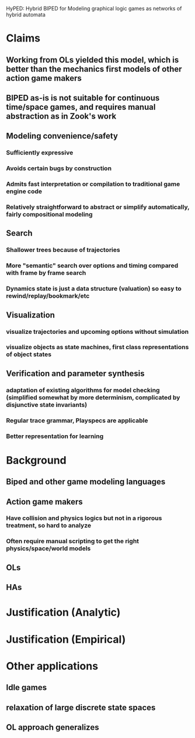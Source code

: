 #+LATEX_CLASS: article
#+LATEX_CLASS_OPTIONS:
#+LATEX_HEADER:
#+LATEX_HEADER_EXTRA:
#+DESCRIPTION: AIIDE16 article on HyPED (1), never finished.
#+KEYWORDS:
#+SUBTITLE:
#+DATE: \today

HyPED: Hybrid BIPED for Modeling graphical logic games as networks of hybrid automata

* Claims
** Working from OLs yielded this model, which is better than the mechanics first models of other action game makers
** BIPED as-is is not suitable for continuous time/space games, and requires manual abstraction as in Zook's work
** Modeling convenience/safety
*** Sufficiently expressive
*** Avoids certain bugs by construction
*** Admits fast interpretation or compilation to traditional game engine code
***  Relatively straightforward to abstract or simplify automatically, fairly compositional modeling
** Search
*** Shallower trees because of trajectories
*** More "semantic" search over options and timing compared with frame by frame search
*** Dynamics state is just a data structure (valuation) so easy to rewind/replay/bookmark/etc
** Visualization
*** visualize trajectories and upcoming options without simulation
*** visualize objects as state machines, first class representations of object states
** Verification and parameter synthesis
*** adaptation of existing algorithms for model checking (simplified somewhat by more determinism, complicated by disjunctive state invariants)
*** Regular trace grammar, Playspecs are applicable
*** Better representation for learning
* Background
** Biped and other game modeling languages
** Action game makers
*** Have collision and physics logics but not in a rigorous treatment, so hard to analyze
*** Often require manual scripting to get the right physics/space/world models
** OLs
** HAs
* Justification (Analytic)
* Justification (Empirical)
* Other applications
** Idle games
** relaxation of large discrete state spaces
** OL approach generalizes
